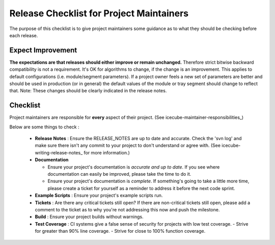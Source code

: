 .. _icecube-release-checklist:

Release Checklist for Project Maintainers
=========================================

The purpose of this checklist is to give project maintainers some guidance as to what
they should be checking before each release.

Expect Improvement
------------------
**The expectations are that releases should either improve or remain unchanged.** Therefore
strict bitwise backward compatibility is not a requirement. It's OK for algorithms to change,
if the change is an improvement.  This applies to default configurations (i.e. module/segment
parameters).  If a project owner feels a new set of parameters are better and should be
used in production (or in general) the default values of the module or tray segment should
change to reflect that.  Note: These changes should be clearly indicated in the release notes.

Checklist
---------
Project maintainers are responsible for **every** aspect of their project. (See icecube-maintainer-responsibilities_)

Below are some things to check :

  * **Release Notes** : Ensure the RELEASE_NOTES are up to date and accurate.  Check the 'svn log' and make sure there isn't any commit to your project to don't understand or agree with. (See icecube-writing-release-notes_ for more information.)
  * **Documentation** 

    - Ensure your project's documentation is *accurate and up to date*. If you see where documentation can easily be improved, please take the time to do it.  
    - Ensure your project's documentation is *complete*.  If something's going to take a little more time, please create a ticket for yourself as a reminder to address it before the next code sprint.

  * **Example Scripts** : Ensure your project's example scripts run.
  * **Tickets** : Are there any critical tickets still open?  If there are non-critical tickets still open, please add a comment to the ticket as to why you're not addressing this now and push the milestone.
  * **Build** : Ensure your project builds without warnings.
  * **Test Coverage** : CI systems give a false sense of security for projects with low test coverage.
    - Strive for greater than 90% line coverage.
    - Strive for close to 100% function coverage.


